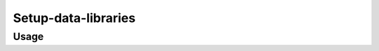 Setup-data-libraries
=====================

.. automodule :: ephemeris.setup_data_libraries

Usage
----------

.. argparse::
   :module: ephemeris.setup_data_libraries
   :func: _parser
   :prog: setup-data-libraries
